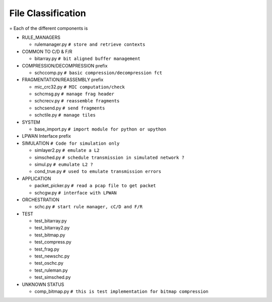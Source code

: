 File Classification
*******************
=
Each of the different components is

* RULE_MANAGERS

  * rulemanager.py      ``# store and retrieve contexts``

* COMMON TO C/D & F/R

  * bitarray.py         ``# bit aligned buffer management``

* COMPRESSION/DECOMPRESSION prefix

  * schccomp.py         ``# basic compression/decompression fct``

* FRAGMENTATION/REASSEMBLY prefix

  * mic_crc32.py        ``# MIC computation/check``
  * schcmsg.py          ``# manage frag header``
  * schcrecv.py         ``# reassemble fragments``
  * schcsend.py         ``# send fragments``
  * schctile.py         ``# manage tiles``

* SYSTEM

  * base_import.py      ``# import module for python or upython``

* LPWAN Interface prefix
* SIMULATION            ``# Code for simulation only``

  * simlayer2.py        ``# emulate a L2``
  * simsched.py         ``# schedule transmission in simulated network ?``
  * simul.py            ``# eumulate L2 ?``
  * cond_true.py        ``# used to emulate transmission errors``

* APPLICATION

  * packet_picker.py    ``# read a pcap file to get packet``
  * schcgw.py           ``# interface with LPWAN``

* ORCHESTRATION

  * schc.py             ``# start rule manager, cC/D and F/R``

* TEST

  * test_bitarray.py
  * test_bitarray2.py
  * test_bitmap.py
  * test_compress.py
  * test_frag.py
  * test_newschc.py
  * test_oschc.py
  * test_ruleman.py
  * test_simsched.py

* UNKNOWN STATUS

  * comp_bitmap.py       ``# this is test implementation for bitmap compression``
